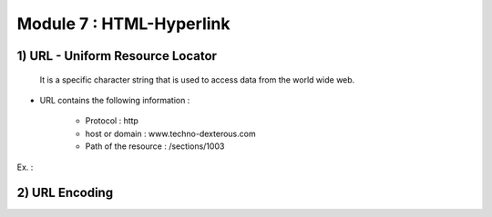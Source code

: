 Module 7 : HTML-Hyperlink
=========================

1) URL - Uniform Resource Locator
---------------------------------
    It is a specific character string that is used to access data from the world wide web.

* URL contains the following information :

    - Protocol : http
    - host or domain : www.techno-dexterous.com
    - Path of the resource : /sections/1003

Ex. : 

.. code-block:: html
        :linenos:

        http://www.techno-dexterous.com/sections/1003



2) URL Encoding
----------------